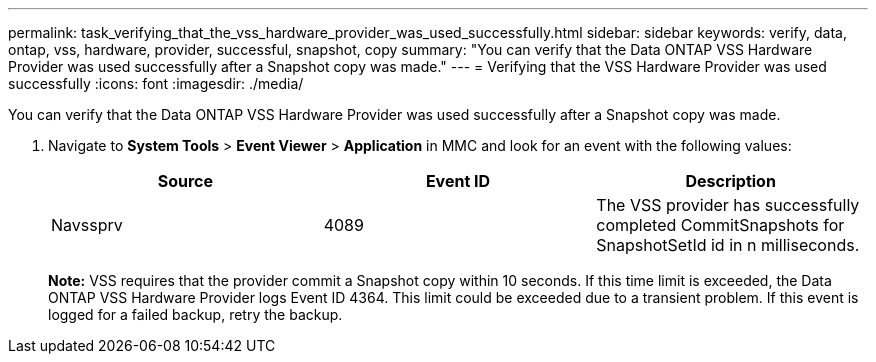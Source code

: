 ---
permalink: task_verifying_that_the_vss_hardware_provider_was_used_successfully.html
sidebar: sidebar
keywords: verify, data, ontap, vss, hardware, provider, successful, snapshot, copy
summary: "You can verify that the Data ONTAP VSS Hardware Provider was used successfully after a Snapshot copy was made."
---
= Verifying that the VSS Hardware Provider was used successfully
:icons: font
:imagesdir: ./media/

[.lead]
You can verify that the Data ONTAP VSS Hardware Provider was used successfully after a Snapshot copy was made.

. Navigate to *System Tools* > *Event Viewer* > *Application* in MMC and look for an event with the following values:
+
[options="header"]
|===
| Source| Event ID| Description
a|
Navssprv
a|
4089
a|
The VSS provider has successfully completed CommitSnapshots for SnapshotSetId id in n milliseconds.
|===
*Note:* VSS requires that the provider commit a Snapshot copy within 10 seconds. If this time limit is exceeded, the Data ONTAP VSS Hardware Provider logs Event ID 4364. This limit could be exceeded due to a transient problem. If this event is logged for a failed backup, retry the backup.
